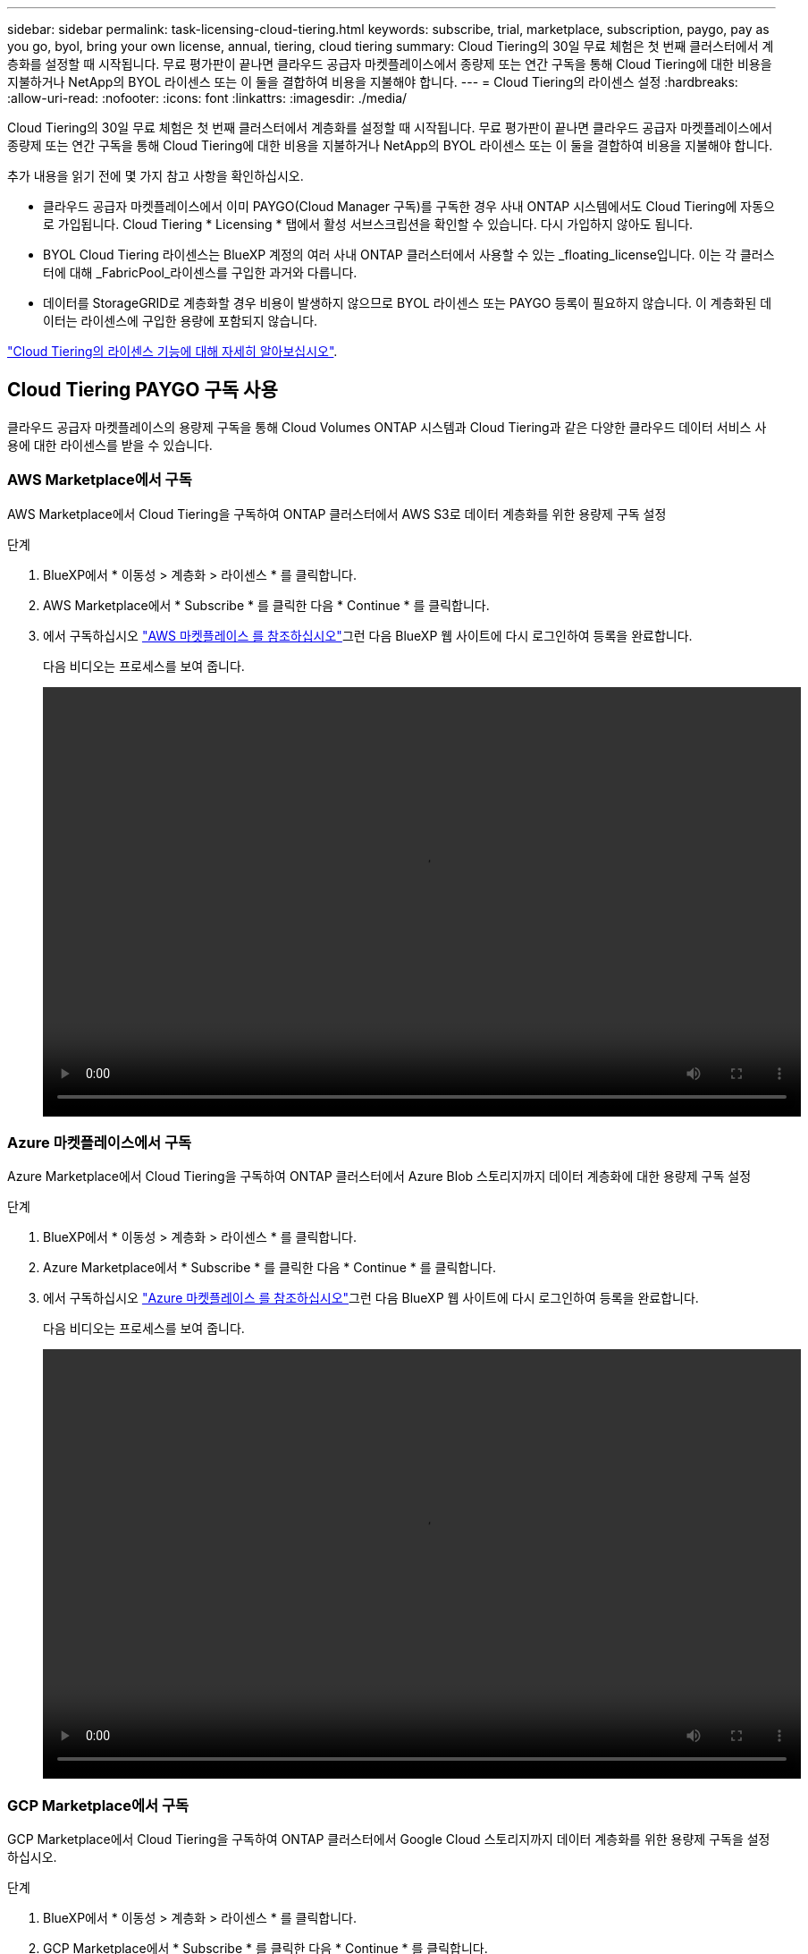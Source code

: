 ---
sidebar: sidebar 
permalink: task-licensing-cloud-tiering.html 
keywords: subscribe, trial, marketplace, subscription, paygo, pay as you go, byol, bring your own license, annual, tiering, cloud tiering 
summary: Cloud Tiering의 30일 무료 체험은 첫 번째 클러스터에서 계층화를 설정할 때 시작됩니다. 무료 평가판이 끝나면 클라우드 공급자 마켓플레이스에서 종량제 또는 연간 구독을 통해 Cloud Tiering에 대한 비용을 지불하거나 NetApp의 BYOL 라이센스 또는 이 둘을 결합하여 비용을 지불해야 합니다. 
---
= Cloud Tiering의 라이센스 설정
:hardbreaks:
:allow-uri-read: 
:nofooter: 
:icons: font
:linkattrs: 
:imagesdir: ./media/


[role="lead"]
Cloud Tiering의 30일 무료 체험은 첫 번째 클러스터에서 계층화를 설정할 때 시작됩니다. 무료 평가판이 끝나면 클라우드 공급자 마켓플레이스에서 종량제 또는 연간 구독을 통해 Cloud Tiering에 대한 비용을 지불하거나 NetApp의 BYOL 라이센스 또는 이 둘을 결합하여 비용을 지불해야 합니다.

추가 내용을 읽기 전에 몇 가지 참고 사항을 확인하십시오.

* 클라우드 공급자 마켓플레이스에서 이미 PAYGO(Cloud Manager 구독)를 구독한 경우 사내 ONTAP 시스템에서도 Cloud Tiering에 자동으로 가입됩니다. Cloud Tiering * Licensing * 탭에서 활성 서브스크립션을 확인할 수 있습니다. 다시 가입하지 않아도 됩니다.
* BYOL Cloud Tiering 라이센스는 BlueXP 계정의 여러 사내 ONTAP 클러스터에서 사용할 수 있는 _floating_license입니다. 이는 각 클러스터에 대해 _FabricPool_라이센스를 구입한 과거와 다릅니다.
* 데이터를 StorageGRID로 계층화할 경우 비용이 발생하지 않으므로 BYOL 라이센스 또는 PAYGO 등록이 필요하지 않습니다. 이 계층화된 데이터는 라이센스에 구입한 용량에 포함되지 않습니다.


link:concept-cloud-tiering.html#pricing-and-licenses["Cloud Tiering의 라이센스 기능에 대해 자세히 알아보십시오"].



== Cloud Tiering PAYGO 구독 사용

클라우드 공급자 마켓플레이스의 용량제 구독을 통해 Cloud Volumes ONTAP 시스템과 Cloud Tiering과 같은 다양한 클라우드 데이터 서비스 사용에 대한 라이센스를 받을 수 있습니다.



=== AWS Marketplace에서 구독

AWS Marketplace에서 Cloud Tiering을 구독하여 ONTAP 클러스터에서 AWS S3로 데이터 계층화를 위한 용량제 구독 설정

[[subscribe-aws]]
.단계
. BlueXP에서 * 이동성 > 계층화 > 라이센스 * 를 클릭합니다.
. AWS Marketplace에서 * Subscribe * 를 클릭한 다음 * Continue * 를 클릭합니다.
. 에서 구독하십시오 https://aws.amazon.com/marketplace/pp/prodview-oorxakq6lq7m4?sr=0-8&ref_=beagle&applicationId=AWSMPContessa["AWS 마켓플레이스 를 참조하십시오"^]그런 다음 BlueXP 웹 사이트에 다시 로그인하여 등록을 완료합니다.
+
다음 비디오는 프로세스를 보여 줍니다.

+
video::video_subscribing_aws_tiering.mp4[width=848,height=480]




=== Azure 마켓플레이스에서 구독

Azure Marketplace에서 Cloud Tiering을 구독하여 ONTAP 클러스터에서 Azure Blob 스토리지까지 데이터 계층화에 대한 용량제 구독 설정

[[subscribe-azure]]
.단계
. BlueXP에서 * 이동성 > 계층화 > 라이센스 * 를 클릭합니다.
. Azure Marketplace에서 * Subscribe * 를 클릭한 다음 * Continue * 를 클릭합니다.
. 에서 구독하십시오 https://azuremarketplace.microsoft.com/en-us/marketplace/apps/netapp.cloud-manager?tab=Overview["Azure 마켓플레이스 를 참조하십시오"^]그런 다음 BlueXP 웹 사이트에 다시 로그인하여 등록을 완료합니다.
+
다음 비디오는 프로세스를 보여 줍니다.

+
video::video_subscribing_azure_tiering.mp4[width=848,height=480]




=== GCP Marketplace에서 구독

GCP Marketplace에서 Cloud Tiering을 구독하여 ONTAP 클러스터에서 Google Cloud 스토리지까지 데이터 계층화를 위한 용량제 구독을 설정하십시오.

[[subscribe-gcp]]
.단계
. BlueXP에서 * 이동성 > 계층화 > 라이센스 * 를 클릭합니다.
. GCP Marketplace에서 * Subscribe * 를 클릭한 다음 * Continue * 를 클릭합니다.
. 에서 구독하십시오 https://console.cloud.google.com/marketplace/details/netapp-cloudmanager/cloud-manager?supportedpurview=project&rif_reserved["GCP 마켓플레이스"^]그런 다음 BlueXP 웹 사이트에 다시 로그인하여 등록을 완료합니다.
+
다음 비디오는 프로세스를 보여 줍니다.

+
video::video_subscribing_gcp_tiering.mp4[width=848,height=480]




== 연간 계약을 사용합니다

연간 계약을 구매하여 Cloud Tiering에 대한 연간 지불

비활성 데이터를 AWS에 계층화할 때 에서 제공되는 연간 계약을 구독할 수 있습니다 https://aws.amazon.com/marketplace/pp/B086PDWSS8["AWS 마켓플레이스 페이지를 참조하십시오"^]. 1년, 2년 또는 3년 조건으로 제공됩니다.

이 옵션을 사용하려면 마켓플레이스 페이지에서 구독을 설정한 다음 https://docs.netapp.com/us-en/cloud-manager-setup-admin/task-adding-aws-accounts.html#associate-an-aws-subscription["가입 정보를 AWS 자격 증명과 연결합니다"^].

Azure 또는 GCP로 계층화할 때는 현재 연간 계약이 지원되지 않습니다.



== Cloud Tiering BYOL 라이센스 사용

NetApp에서 제공하는 자체 라이센스는 1년, 2년 또는 3년간 제공됩니다. BYOL * Cloud Tiering * 라이센스는 BlueXP 계정의 여러 사내 ONTAP 클러스터에서 사용할 수 있는 _floating_license입니다. Cloud Tiering 라이센스에 정의된 총 계층화 용량이 * 모든 온프레미스 클러스터 * 간에 공유되므로 초기 라이센스와 갱신을 간편하게 수행할 수 있습니다.

Cloud Tiering 라이센스가 없는 경우 NetApp에 문의하여 라이센스를 구입하십시오.

* mailto:ng-cloud-tiering@netapp.com?subject=Licensing [라이센스 구매를 위해 이메일 보내기].
* 라이센스를 요청하려면 BlueXP 오른쪽 하단의 채팅 아이콘을 클릭하십시오.


선택적으로 사용하지 않을 Cloud Volumes ONTAP에 대해 할당되지 않은 노드 기반 라이센스가 있는 경우 동일한 달러 당량 및 만료 날짜가 있는 Cloud Tiering 라이센스로 전환할 수 있습니다. https://docs.netapp.com/us-en/cloud-manager-cloud-volumes-ontap/task-manage-node-licenses.html#exchange-unassigned-node-based-licenses["자세한 내용을 보려면 여기를 클릭하십시오"^].

BlueXP의 Digital Wallet 페이지를 사용하여 Cloud Tiering BYOL 라이센스를 관리합니다. 새 라이센스를 추가하고 기존 라이센스를 업데이트할 수 있습니다.



=== 2021년 8월 21일부터 새로운 Cloud Tiering BYOL 라이센싱 제공

새로운 * Cloud Tiering * 라이센스는 Cloud Tiering 서비스를 사용하여 BlueXP에서 지원되는 계층화 구성을 위해 2021년 8월에 도입되었습니다. 현재 BlueXP는 Amazon S3, Azure Blob 스토리지, Google 클라우드 스토리지, S3 호환 오브젝트 스토리지 및 StorageGRID와 같은 클라우드 스토리지에 대한 계층화를 지원합니다.

이전에 온프레미스 ONTAP 데이터를 클라우드로 계층화하기 위해 사용한 * FabricPool * 라이센스는 ONTAP 인터넷 액세스("다크 사이트")가 없는 사이트와 IBM 클라우드 오브젝트 스토리지로의 계층화 구성에 대해서만 유지됩니다. 이러한 유형의 구성을 사용하는 경우 System Manager 또는 ONTAP CLI를 사용하여 각 클러스터에 FabricPool 라이센스를 설치합니다.


TIP: StorageGRID로 계층화하려면 FabricPool 또는 Cloud Tiering 라이센스가 필요하지 않습니다.

현재 FabricPool 라이센스를 사용 중인 경우 FabricPool 라이센스가 만료 날짜 또는 최대 용량에 도달할 때까지 영향을 받지 않습니다. 라이센스를 업데이트해야 하는 경우 또는 그 이전에 데이터를 클라우드로 계층화할 수 있는 기능이 중단되지 않도록 NetApp에 문의하십시오.

* BlueXP에서 지원되는 구성을 사용하는 경우 FabricPool 라이센스가 Cloud Tiering 라이센스로 변환되고 디지털 지갑에 표시됩니다. 이러한 초기 라이센스가 만료되면 Cloud Tiering 라이센스를 업데이트해야 합니다.
* BlueXP에서 지원되지 않는 구성을 사용하는 경우 FabricPool 라이센스를 계속 사용할 수 있습니다. https://docs.netapp.com/us-en/ontap/cloud-install-fabricpool-task.html["System Manager를 사용하여 계층화의 라이선스를 취득하는 방법을 알아보십시오"^].


다음은 두 라이센스에 대해 알아야 할 몇 가지 사항입니다.

[cols="50,50"]
|===
| Cloud Tiering 라이센스 | FabricPool 라이센스 


| 여러 온프레미스 ONTAP 클러스터에서 사용할 수 있는 _floating_license입니다. | every_cluster에 대해 구입하고 라이센스를 부여하는 클러스터 단위 라이센스입니다. 


| 디지털 지갑의 BlueXP에 등록되어 있습니다. | System Manager 또는 ONTAP CLI를 사용하여 개별 클러스터에 적용됩니다. 


| 계층화 구성 및 관리는 BlueXP의 Cloud Tiering 서비스를 통해 수행됩니다. | 계층화 구성 및 관리는 System Manager 또는 ONTAP CLI를 통해 수행됩니다. 


| 구성이 완료되면 무료 평가판을 사용하여 30일 동안 라이센스 없이 계층화 서비스를 사용할 수 있습니다. | 구성이 완료되면 처음 10TB의 데이터를 무료로 계층화할 수 있습니다. 
|===


=== Cloud Tiering 라이센스 파일을 받으십시오

Cloud Tiering 라이센스를 구입한 후에는 Cloud Tiering 일련 번호 및 NSS 계정을 입력하거나 NLF 라이센스 파일을 업로드하여 BlueXP에서 라이센스를 활성화합니다. 아래 단계에서는 NLF 라이센스 파일을 가져오는 방법을 보여 줍니다(해당 방법을 사용하려는 경우).

.단계
. 에 로그인합니다 https://mysupport.netapp.com["NetApp Support 사이트"^] 시스템 > 소프트웨어 라이센스 * 를 클릭합니다.
. Cloud Tiering 라이센스 일련 번호를 입력합니다.
+
image:screenshot_cloud_tiering_license_step1.gif["일련 번호로 검색한 후 라이센스 테이블을 보여 주는 스크린샷"]

. 라이센스 키 * 에서 * NetApp 라이센스 파일 가져오기 * 를 클릭합니다.
. BlueXP 계정 ID(지원 사이트에서 테넌트 ID라고 함)를 입력하고 * 제출 * 을 클릭하여 라이센스 파일을 다운로드합니다.
+
image:screenshot_cloud_tiering_license_step2.gif["테넌트 ID를 입력한 다음 제출을 클릭하여 라이센스 파일을 다운로드할 수 있는 라이센스 가져오기 대화 상자가 표시된 스크린샷"]

+
BlueXP의 상단에서 * 계정 * 드롭다운을 선택한 다음 계정 옆의 * 계정 관리 * 를 클릭하여 BlueXP 계정 ID를 찾을 수 있습니다. 계정 ID는 개요 탭에 있습니다.





=== Cloud Tiering BYOL 라이센스를 계정에 추가

BlueXP 계정에 대한 Cloud Tiering 라이센스를 구입한 후 Cloud Tiering 서비스를 사용하려면 BlueXP에 라이센스를 추가해야 합니다.

.단계
. 모든 서비스 > 디지털 지갑 > 데이터 서비스 라이센스 * 를 클릭합니다.
. 라이선스 추가 * 를 클릭합니다.
. Add License_대화 상자에서 라이센스 정보를 입력하고 * Add License * 를 클릭합니다.
+
** 계층화 라이선스 일련 번호가 있고 NSS 계정을 알고 있는 경우 * 일련 번호 입력 * 옵션을 선택하고 해당 정보를 입력합니다.
+
드롭다운 목록에서 NetApp Support 사이트 계정을 사용할 수 없는 경우 https://docs.netapp.com/us-en/cloud-manager-setup-admin/task-adding-nss-accounts.html["NSS 계정을 BlueXP에 추가합니다"^].

** 계층화 라이센스 파일이 있는 경우 * 라이센스 파일 업로드 * 옵션을 선택하고 표시되는 메시지에 따라 파일을 첨부합니다.
+
image:screenshot_services_license_add.png["Cloud Tiering BYOL 라이센스를 추가하는 페이지를 보여 주는 스크린샷"]





BlueXP는 Cloud Tiering 서비스가 활성화되도록 라이센스를 추가합니다.



=== Cloud Tiering BYOL 라이센스 업데이트

라이센스 기간이 만료일이 다가오고 있거나 라이센스 용량이 한도에 도달한 경우 Cloud Tiering에 알림을 받게 됩니다.

image:screenshot_services_license_expire2.png["Cloud Tiering 페이지에 만료 예정인 라이센스가 표시된 스크린샷"]

이 상태는 Digital Wallet 페이지에도 표시됩니다.

image:screenshot_services_license_expire1.png["Digital Wallet 페이지에 만료 중인 라이센스를 보여 주는 스크린샷."]

Cloud Tiering 라이센스가 만료되기 전에 업데이트하여 데이터를 클라우드에 계층화할 수 있는 기능을 무중단으로 수행할 수 있습니다.

.단계
. BlueXP의 오른쪽 하단에 있는 채팅 아이콘을 클릭하여 특정 일련 번호에 대한 Cloud Tiering 라이센스의 기간 연장 또는 추가 용량을 요청합니다.
+
라이센스 비용을 지불하고 NetApp Support 사이트에 등록한 후 BlueXP는 디지털 지갑의 라이센스를 자동으로 업데이트하고 데이터 서비스 라이센스 페이지에 변경 내용이 5-10분 내에 반영됩니다.

. BlueXP에서 라이센스를 자동으로 업데이트할 수 없는 경우 라이센스 파일을 수동으로 업로드해야 합니다.
+
.. 가능합니다  your Cloud Tiering license file,NetApp Support 사이트에서 라이센스 파일을 받으십시오.
.. Data Services Licenses_탭의 Digital Wallet 페이지에서 을 클릭합니다 image:screenshot_horizontal_more_button.gif["추가 아이콘"] 업데이트하는 서비스 일련 번호에 대해 * Update License * 를 클릭합니다.
+
image:screenshot_services_license_update.png["특정 서비스에 대한 라이센스 업데이트 단추를 선택하는 스크린샷"]

.. Update License_page에서 라이센스 파일을 업로드하고 * Update License * 를 클릭합니다.




BlueXP는 Cloud Tiering 서비스를 계속 활성화할 수 있도록 라이센스를 업데이트합니다.



== 특수 구성의 클러스터에 Cloud Tiering 라이센스 적용

다음 구성의 ONTAP 클러스터는 Cloud Tiering 라이센스를 사용할 수 있지만 단일 노드 클러스터, HA 구성 클러스터, 계층화 미러 구성의 클러스터, FabricPool 미러를 사용한 MetroCluster 구성과 다른 방식으로 라이센스를 적용해야 합니다.

* IBM Cloud Object Storage로 계층화된 클러스터
* "다크 사이트"에 설치된 클러스터




=== FabricPool 라이센스가 있는 기존 클러스터에 대한 프로세스입니다

언제 link:task-managing-tiering.html#discovering-additional-clusters-from-cloud-tiering["Cloud Tiering에서 이러한 특수 클러스터 유형을 확인하십시오"], Cloud Tiering은 FabricPool 라이센스를 인식하여 디지털 지갑에 라이센스를 추가합니다. 이러한 클러스터는 평소와 같이 데이터를 계속 계층화합니다. FabricPool 라이센스가 만료되면 Cloud Tiering 라이센스를 구입해야 합니다.



=== 새로 생성된 클러스터에 대한 프로세스입니다

Cloud Tiering의 일반 클러스터를 검색할 때 Cloud Tiering 인터페이스를 사용하여 계층화를 구성합니다. 이러한 경우 다음과 같은 동작이 발생합니다.

. "상위" Cloud Tiering 라이센스는 모든 클러스터가 계층화하는 데 사용되는 용량을 추적하여 라이센스에 충분한 용량이 있는지 확인합니다. 총 라이선스 용량과 만료 날짜가 디지털 지갑에 표시됩니다.
. "하위" 계층화 라이센스가 각 클러스터에 자동으로 설치되어 "상위" 라이센스와 통신합니다.



NOTE: System Manager 또는 ONTAP CLI에서 "하위" 라이센스에 대한 라이센스 용량 및 만료 날짜가 실제 정보가 아니므로 정보가 동일하지 않을 수 있습니다. 이러한 값은 Cloud Tiering 소프트웨어에서 내부적으로 관리됩니다. 실제 정보는 디지털 지갑에서 추적됩니다.

위에 나열된 두 가지 구성의 경우 Cloud Tiering 인터페이스를 사용하지 않고 System Manager 또는 ONTAP CLI를 사용하여 계층화를 구성해야 합니다. 따라서 이러한 경우에는 Cloud Tiering 인터페이스에서 이러한 클러스터에 "하위" 라이센스를 수동으로 푸시해야 합니다.

데이터가 계층화 미러 구성을 위해 서로 다른 두 오브젝트 스토리지 위치로 계층화되므로 데이터를 두 위치로 계층화할 수 있는 충분한 용량의 라이센스를 구입해야 합니다.

.단계
. 시스템 관리자 또는 ONTAP CLI를 사용하여 ONTAP 클러스터를 설치 및 구성합니다.
+
이 시점에서는 계층화를 구성하지 마십시오.

. link:task-licensing-cloud-tiering.html#use-a-cloud-tiering-byol-license["Cloud Tiering 라이센스를 구입합니다"] 새 클러스터 또는 클러스터에 필요한 용량
. BlueXP의 경우 link:task-licensing-cloud-tiering.html#add-cloud-tiering-byol-licenses-to-your-account["디지털 지갑에 라이센스를 추가합니다"].
. 클라우드 계층화, link:task-managing-tiering.html#discovering-additional-clusters-from-cloud-tiering["새로운 클러스터를 만나보세요"].
. 클러스터 대시보드에서 를 클릭합니다 image:screenshot_horizontal_more_button.gif["추가 아이콘"] 클러스터에 대해 * 라이선스 배포 * 를 선택합니다.
+
image:screenshot_tiering_deploy_license.png["ONTAP 클러스터에 계층화 라이센스를 구축하는 방법을 보여 주는 스크린샷"]

. Deploy License_대화상자에서 * deploy * 를 클릭합니다.
+
하위 라이센스가 ONTAP 클러스터에 배포됩니다.

. 시스템 관리자 또는 ONTAP CLI로 돌아가서 계층화 구성을 설정하십시오.
+
https://docs.netapp.com/us-en/ontap/fabricpool/manage-mirrors-task.html["FabricPool 미러 구성 정보"]

+
https://docs.netapp.com/us-en/ontap/fabricpool/setup-object-stores-mcc-task.html["FabricPool MetroCluster 구성 정보"]

+
https://docs.netapp.com/us-en/ontap/fabricpool/setup-ibm-object-storage-cloud-tier-task.html["IBM 클라우드 오브젝트 스토리지로 계층화 정보"]


